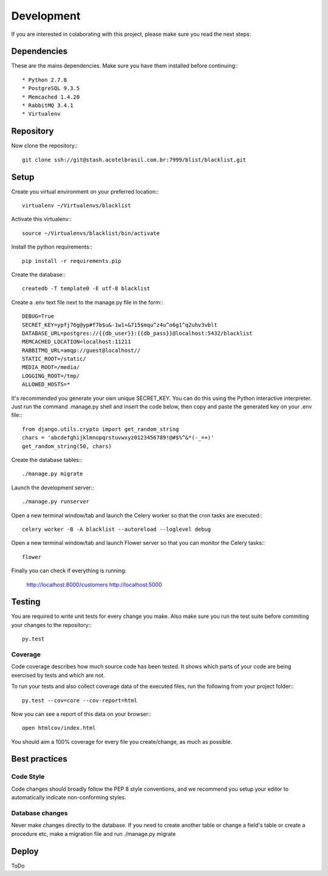 Development
===========

If you are interested in colaborating with this project, please make sure you read the next steps:

Dependencies
############

These are the mains dependencies. Make sure you have them installed before continuing:::

* Python 2.7.8
* PostgreSQL 9.3.5
* Memcached 1.4.20
* RabbitMQ 3.4.1
* Virtualenv

Repository
##########

Now clone the repository:::
    
    git clone ssh://git@stash.acotelbrasil.com.br:7999/blist/blacklist.git

Setup
#####

Create you virtual environment on your preferred location:::

    virtualenv ~/Virtualenvs/blacklist

Activate this virtualenv:::

    source ~/Virtualenvs/blacklist/bin/activate

Install the python requirements:::

    pip install -r requirements.pip

Create the database:::

    createdb -T template0 -E utf-8 blacklist

Create a .env text file next to the manage.py file in the form:::

    DEBUG=True
    SECRET_KEY=ypfj76g@yp#f7b$u&-1w1+&715$mqu^z4u^o6g1^q2uhv3vblt
    DATABASE_URL=postgres://{{db_user}}:{{db_pass}}@localhost:5432/blacklist
    MEMCACHED_LOCATION=localhost:11211
    RABBITMQ_URL=amqp://guest@localhost//
    STATIC_ROOT=/static/
    MEDIA_ROOT=/media/
    LOGGING_ROOT=/tmp/
    ALLOWED_HOSTS=*

It's recommended you generate your own unique SECRET_KEY.
You can do this using the Python interactive interpreter. Just run the command .manage.py shell 
and insert the code below, then copy and paste the generated key on your .env file:::

    from django.utils.crypto import get_random_string
    chars = 'abcdefghijklmnopqrstuvwxyz0123456789!@#$%^&*(-_=+)'
    get_random_string(50, chars)

Create the database tables:::

    ./manage.py migrate

Launch the development server:::

    ./manage.py runserver

Open a new terminal window/tab and launch the Celery worker so that the cron tasks are executed:::
    
    celery worker -B -A blacklist --autoreload --loglevel debug

Open a new terminal window/tab and launch Flower server so that you can monitor the Celery tasks:::
    
    flower

Finally you can check if everything is running:

    http://localhost:8000/customers
    http://localhost:5000

Testing
#######

You are required to write unit tests for every change you make.
Also make sure you run the test suite before commiting your changes to the repository:::

    py.test

Coverage
--------

Code coverage describes how much source code has been tested. It shows which parts of your code 
are being exercised by tests and which are not.

To run your tests and also collect coverage data of the executed files, run the following from 
your project folder:::

    py.test --cov=core --cov-report=html

Now you can see a report of this data on your browser:::
    
    open htmlcov/index.html

You should aim a 100% coverage for every file you create/change, as much as possible.

Best practices
##############

Code Style
----------

Code changes should broadly follow the PEP 8 style conventions, and we recommend you setup your 
editor to automatically indicate non-conforming styles.

Database changes
----------------

Never make changes directly to the database. If you need to create another table or change a
field's table or create a procedure etc, make a migration file and run ./manage.py migrate

Deploy
######

ToDo
